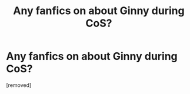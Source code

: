 #+TITLE: Any fanfics on about Ginny during CoS?

* Any fanfics on about Ginny during CoS?
:PROPERTIES:
:Author: livvieT
:Score: 1
:DateUnix: 1335739513.0
:DateShort: 2012-Apr-30
:END:
[removed]

